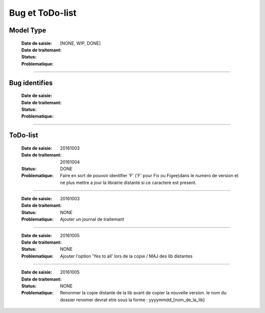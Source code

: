 ================
Bug et ToDo-list
================

Model Type
==========

    :Date de saisie:        
    :Date de traitemant:    
    :Status:                [NONE, WIP, DONE]
    
    :Problematique:         

------------------------------------------------------------------------------------------

Bug identifies
==============

    :Date de saisie:        
    :Date de traitemant:    
    :Status:                
    
    :Problematique:         
    
------------------------------------------------------------------------------------------

ToDo-list
=========

    :Date de saisie:        20161003
    :Date de traitemant:    20161004
    :Status:                DONE
    
    :Problematique:         Faire en sort de pouvoir identifier 'F' ('F' pour Fix ou 
                            Figee)dans le numero de version et ne plus mettre a jour la
                            librairie distante si ce caractere est present.
                            
------------------------------------------------------------------------------------------
                            
    :Date de saisie:        20161003
    :Date de traitemant:    
    :Status:                NONE
    
    :Problematique:         Ajouter un journal de traitemant
    
------------------------------------------------------------------------------------------

    :Date de saisie:        20161005
    :Date de traitemant:    
    :Status:                NONE
    
    :Problematique:         Ajouter l'option 'Yes to all' lors de la copie / MAJ des
                            lib distantes
    
------------------------------------------------------------------------------------------
    
    :Date de saisie:        20161005
    :Date de traitemant:    
    :Status:                NONE
    
    :Problematique:         Renonmer la copie distante de la lib avant de copier
                            la nouvelle version. le nom du dossier renomer devrat etre
                            sous la forme : yyyymmdd_[nom_de_la_lib]